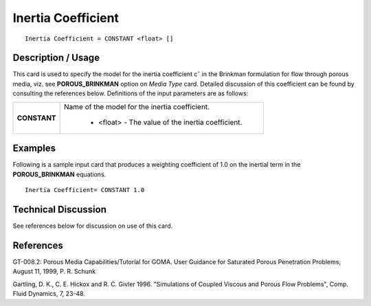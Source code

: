 ***********************
**Inertia Coefficient**
***********************

::

   Inertia Coefficient = CONSTANT <float> []

-----------------------
**Description / Usage**
-----------------------

This card is used to specify the model for the inertia coefficient cˆ in the Brinkman
formulation for flow through porous media, viz. see **POROUS_BRINKMAN** option
on *Media Type* card. Detailed discussion of this coefficient can be found by consulting
the references below. Definitions of the input parameters are as follows:

+-----------------------------+-------------------------------------------------------------------------------------+
|**CONSTANT**                 |Name of the model for the inertia coefficient.                                       |
|                             |                                                                                     |
|                             | * <float> - The value of the inertia coefficient.                                   |
+-----------------------------+-------------------------------------------------------------------------------------+

------------
**Examples**
------------

Following is a sample input card that produces a weighting coefficient of 1.0 on the
inertial term in the **POROUS_BRINKMAN** equations.

::

   Inertia Coefficient= CONSTANT 1.0

-------------------------
**Technical Discussion**
-------------------------

See references below for discussion on use of this card.



--------------
**References**
--------------

GT-008.2: Porous Media Capabilities/Tutorial for GOMA. User Guidance for Saturated
Porous Penetration Problems, August 11, 1999, P. R. Schunk

Gartling, D. K., C. E. Hickox and R. C. Givler 1996. "Simulations of Coupled Viscous
and Porous Flow Problems", Comp. Fluid Dynamics, 7, 23-48.
